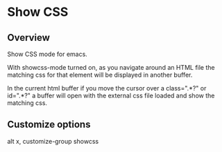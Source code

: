 
* Show CSS


** Overview

Show CSS mode for emacs.

With showcss-mode turned on, as you navigate around an HTML file the
matching css for that element will be displayed in another buffer.

In the current html buffer if you move the cursor over a class=".*?"
or id=".*?" a buffer will open with the external css file loaded and
show the matching css.


** Customize options

alt x, customize-group showcss
